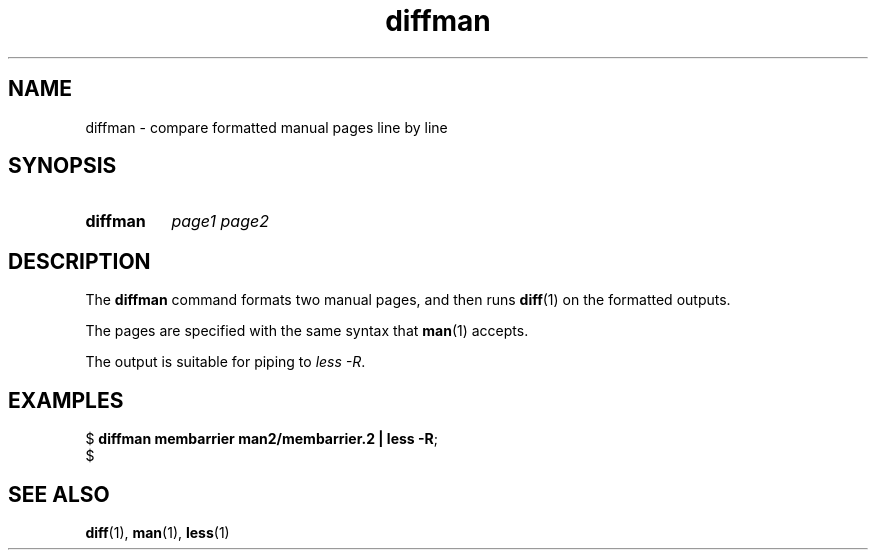 .\" Copyright 2024, Alejandro Colomar <alx@kernel.org>
.\"
.\" SPDX-License-Identifier: Linux-man-pages-copyleft
.\"
.TH diffman 1 (date) "Linux man-pages (unreleased)"
.SH NAME
diffman
\-
compare formatted manual pages line by line
.SH SYNOPSIS
.SY diffman
.I page1
.I page2
.YS
.SH DESCRIPTION
The
.B diffman
command
formats two manual pages,
and then runs
.BR diff (1)
on the formatted outputs.
.P
The pages are specified with the same syntax that
.BR man (1)
accepts.
.P
The output is suitable for piping to
.IR less\~\-R .
.SH EXAMPLES
.EX
.RB $\~ "diffman membarrier man2/membarrier.2 | less \-R" ;
$
.EE
.SH SEE ALSO
.BR diff (1),
.BR man (1),
.BR less (1)
